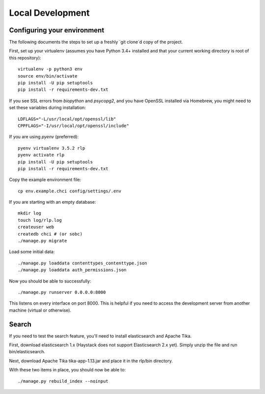 Local Development
=================

Configuring your environment
----------------------------

The following documents the steps to set up a freshly `git clone`d copy of the project.

First, set up your virtualenv (assumes you have Python 3.4+ installed and that your current working directory is root of this repository)::

    virtualenv -p python3 env
    source env/bin/activate
    pip install -U pip setuptools
    pip install -r requirements-dev.txt

If you see SSL errors from `biopython` and `psycopg2`, and you have OpenSSL installed via Homebrew, you might need to set these variables during installation::

    LDFLAGS="-L/usr/local/opt/openssl/lib"
    CPPFLAGS="-I/usr/local/opt/openssl/include"

If you are using `pyenv` (preferred)::

    pyenv virtualenv 3.5.2 rlp
    pyenv activate rlp
    pip install -U pip setuptools
    pip install -r requirements-dev.txt

Copy the example environment file::

    cp env.example.chci config/settings/.env

If you are starting with an empty database::

    mkdir log
    touch log/rlp.log
    createuser web
    createdb chci # (or sobc)
    ./manage.py migrate

Load some initial data::

    ./manage.py loaddata contenttypes_contenttype.json
    ./manage.py loaddata auth_permissions.json

Now you should be able to successfully::

    ./manage.py runserver 0.0.0.0:8000

This listens on every interface on port 8000.
This is helpful if you need to access the development server from another machine (virtual or otherwise).

Search
------

If you need to test the search feature, you'll need to install elasticsearch and Apache Tika.

First, download elasticsearch 1.x (Haystack does not support Elasticsearch 2.x yet).
Simply unzip the file and run bin/elasticsearch.

Next, download Apache Tika tika-app-1.13.jar and place it in the rlp/bin directory.

With these two items in place, you should now be able to::

    ./manage.py rebuild_index --noinput

